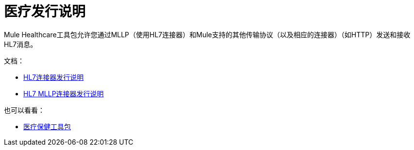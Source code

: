 = 医疗发行说明

Mule Healthcare工具包允许您通过MLLP（使用HL7连接器）和Mule支持的其他传输协议（以及相应的连接器）（如HTTP）发送和接收HL7消息。

文档：

*  link:/release-notes/hl7-connector-release-notes[HL7连接器发行说明]
*  link:/release-notes/hl7-mllp-connector-release-notes[HL7 MLLP连接器发行说明]

也可以看看：

*  link:/healthcare-toolkit/v/3.0[医疗保健工具包]
